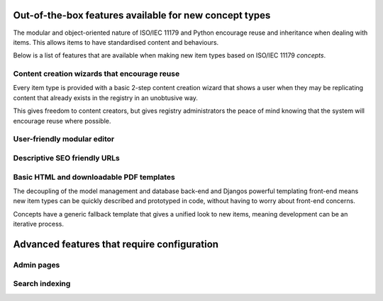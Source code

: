 Out-of-the-box features available for new concept types
=======================================================

The modular and object-oriented nature of ISO/IEC 11179 and Python encourage reuse
and inheritance when dealing with items. This allows items to have standardised
content and behaviours.

Below is a list of features that are available when making new item types based on
ISO/IEC 11179 *concepts*.

Content creation wizards that encourage reuse
---------------------------------------------
Every item type is provided with a basic 2-step content creation wizard that shows
a user when they may be replicating content that already exists in the registry in an unobtusive way.

This gives freedom to content creators, but gives registry administrators the
peace of mind knowing that the system will encourage reuse where possible.

User-friendly modular editor
----------------------------



Descriptive SEO friendly URLs
-----------------------------

Basic HTML and downloadable PDF templates
-----------------------------------------

The decoupling of the model management and database back-end and Djangos powerful
templating front-end means new item types can be quickly described and prototyped
in code, without having to worry about front-end concerns.

Concepts have a generic fallback template that gives a unified look to new items,
meaning development can be an iterative process.


Advanced features that require configuration
============================================

Admin pages
-----------

Search indexing
---------------
